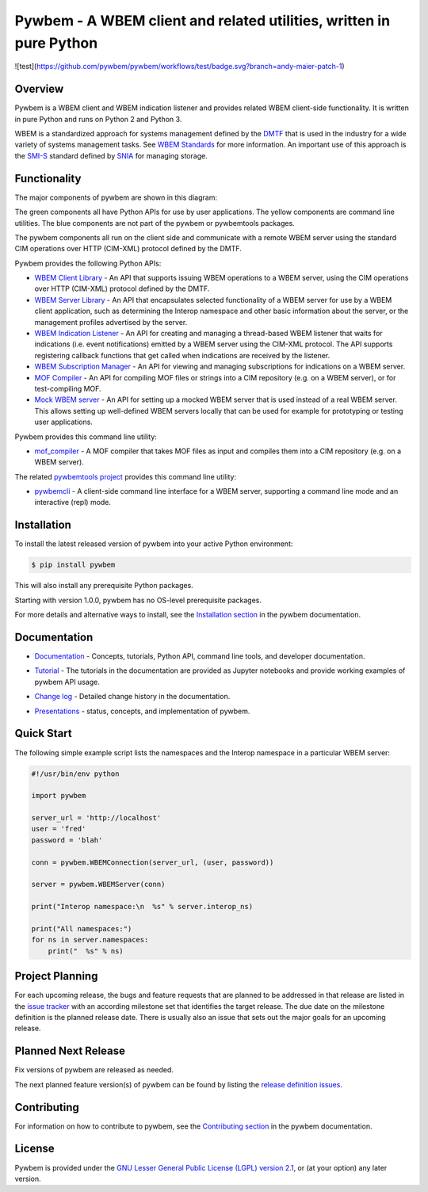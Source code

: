 Pywbem - A WBEM client and related utilities, written in pure Python
====================================================================

![test](https://github.com/pywbem/pywbem/workflows/test/badge.svg?branch=andy-maier-patch-1)


.. image:: https://badge.fury.io/py/pywbem.svg
    :target: https://pypi.python.org/pypi/pywbem/
    :alt: PyPI Version

.. image:: https://github.com/pywbem/pywbem/workflows/test/badge.svg?branch=master
    :target: https://github.com/pywbem/pywbem/actions/
    :alt: Actions status

.. image:: https://readthedocs.org/projects/pywbem/badge/?version=latest
    :target: https://readthedocs.org/projects/pywbem/builds/
    :alt: ReadTheDocs status

.. image:: https://coveralls.io/repos/github/pywbem/pywbem/badge.svg?branch=master
    :target: https://coveralls.io/github/pywbem/pywbem?branch=master
    :alt: Coveralls result

.. image:: https://img.shields.io/pypi/pyversions/pywbem.svg?color=brightgreen
    :target: https://pypi.python.org/pypi/pywbem/
    :alt: Supported Python


.. # .. contents:: **Contents:**
.. #    :local:

Overview
--------

Pywbem is a WBEM client and WBEM indication listener and provides related
WBEM client-side functionality. It is written in pure Python and runs on
Python 2 and Python 3.

WBEM is a standardized approach for systems management defined by the
`DMTF <https://www.dmtf.org>`_ that is used in the industry for a wide variety
of systems management tasks. See
`WBEM Standards <https://www.dmtf.org/standards/wbem>`_ for more information.
An important use of this approach is the
`SMI-S <https://www.snia.org/tech_activities/standards/curr_standards/smi>`_
standard defined by `SNIA <https://www.snia.org>`_ for managing storage.

Functionality
-------------

The major components of pywbem are shown in this diagram:

.. image:: images/pywbemcomponents.png
   :alt: pywbem components

The green components all have Python APIs for use by user applications.
The yellow components are command line utilities.
The blue components are not part of the pywbem or pywbemtools packages.

The pywbem components all run on the client side and communicate with a remote
WBEM server using the standard CIM operations over HTTP (CIM-XML) protocol
defined by the DMTF.

Pywbem provides the following Python APIs:

* `WBEM Client Library`_ - An API that supports issuing WBEM operations to a
  WBEM server, using the CIM operations over HTTP (CIM-XML) protocol defined
  by the DMTF.

* `WBEM Server Library`_ - An API that encapsulates selected functionality of a
  WBEM server for use by a WBEM client application, such as determining the
  Interop namespace and other basic information about the server, or the
  management profiles advertised by the server.

* `WBEM Indication Listener`_ - An API for creating and managing a thread-based
  WBEM listener that waits for indications (i.e. event notifications) emitted
  by a WBEM server using the CIM-XML protocol. The API supports registering
  callback functions that get called when indications are received by the
  listener.

* `WBEM Subscription Manager`_ -  An API for viewing and managing subscriptions
  for indications on a WBEM server.

* `MOF Compiler`_ - An API for compiling MOF files or strings into a CIM
  repository (e.g. on a WBEM server), or for test-compiling MOF.

* `Mock WBEM server`_ - An API for setting up a mocked WBEM server that is used
  instead of a real WBEM server. This allows setting up well-defined WBEM
  servers locally that can be used for example for prototyping or testing user
  applications.

Pywbem provides this command line utility:

* `mof_compiler`_ - A MOF compiler that takes MOF files as input and compiles
  them into a CIM repository (e.g. on a WBEM server).

The related `pywbemtools project`_ provides this command line utility:

* `pywbemcli`_ - A client-side command line interface for a WBEM server,
  supporting a command line mode and an interactive (repl) mode.

.. _WBEM Client Library: https://pywbem.readthedocs.io/en/latest/client.html
.. _WBEM Server Library: https://pywbem.readthedocs.io/en/latest/server.html
.. _WBEM Indication Listener: https://pywbem.readthedocs.io/en/latest/indication.html
.. _WBEM Subscription Manager: https://pywbem.readthedocs.io/en/latest/subscription.html
.. _MOF Compiler: https://pywbem.readthedocs.io/en/latest/compiler.html
.. _Mock WBEM server: https://pywbem.readthedocs.io/en/latest/mockwbemserver.html
.. _mof_compiler: https://pywbem.readthedocs.io/en/latest/utilities.html#mof-compiler
.. _pywbemtools project: https://github.com/pywbem/pywbemtools
.. _pywbemcli: https://pywbemtools.readthedocs.io/en/latest/pywbemcli


Installation
------------

To install the latest released version of pywbem into your active Python
environment:

.. code-block:: bash

    $ pip install pywbem

This will also install any prerequisite Python packages.

Starting with version 1.0.0, pywbem has no OS-level prerequisite packages.

For more details and alternative ways to install, see the
`Installation section`_ in the pywbem documentation.

.. _Installation section: https://pywbem.readthedocs.io/en/latest/intro.html#installation

Documentation
-------------

* `Documentation`_ - Concepts, tutorials, Python API, command line tools,
  and developer documentation.

.. _Documentation: https://pywbem.readthedocs.io/en/latest/

* `Tutorial`_ - The tutorials in the documentation are provided as Jupyter
  notebooks and provide working examples of pywbem API usage.

.. _Tutorial: https://pywbem.readthedocs.io/en/latest/tutorial.html

* `Change log`_ - Detailed change history in the documentation.

.. _Change log: https://pywbem.readthedocs.io/en/latest/changes.html

* `Presentations`_ - status, concepts, and implementation of pywbem.

.. _Presentations: https://pywbem.github.io/pywbem/documentation.html


Quick Start
-----------

The following simple example script lists the namespaces and the Interop
namespace in a particular WBEM server:

.. code-block:: python

    #!/usr/bin/env python

    import pywbem

    server_url = 'http://localhost'
    user = 'fred'
    password = 'blah'

    conn = pywbem.WBEMConnection(server_url, (user, password))

    server = pywbem.WBEMServer(conn)

    print("Interop namespace:\n  %s" % server.interop_ns)

    print("All namespaces:")
    for ns in server.namespaces:
        print("  %s" % ns)

Project Planning
----------------

For each upcoming release, the bugs and feature requests that are planned to
be addressed in that release are listed in the
`issue tracker <https://github.com/pywbem/pywbem/issues>`_
with an according milestone set that identifies the target release.
The due date on the milestone definition is the planned release date.
There is usually also an issue that sets out the major goals for an upcoming
release.

Planned Next Release
--------------------

Fix versions of pywbem are released as needed.

The next planned feature version(s) of pywbem can be found by listing the
`release definition issues`_.

.. _release definition issues: https://github.com/pywbem/pywbem/issues?q=is%3Aissue+is%3Aopen+label%3A%22release+definition%22

Contributing
------------

For information on how to contribute to pywbem, see the
`Contributing section`_ in the pywbem documentation.

.. _Contributing section: https://pywbem.readthedocs.io/en/latest/development.html#contributing


License
-------

Pywbem is provided under the
`GNU Lesser General Public License (LGPL) version 2.1
<https://raw.githubusercontent.com/pywbem/pywbem/master/LICENSE.txt>`_,
or (at your option) any later version.
